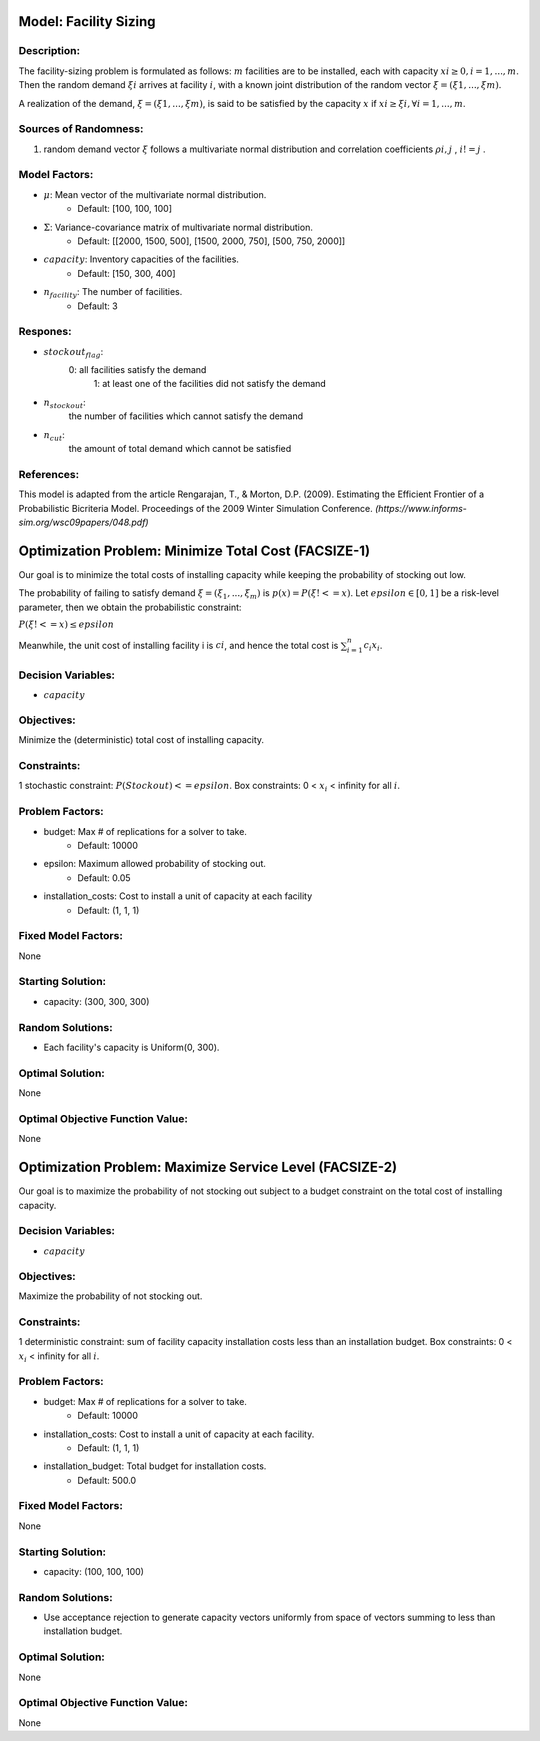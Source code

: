 Model: Facility Sizing
======================

Description:
------------

The facility-sizing problem is formulated as follows: :math:`m` facilities are to be installed, each with capacity
:math:`xi ≥ 0, i = 1, . . . , m`. Then the random demand :math:`ξi` arrives at facility :math:`i`, with a known joint distribution
of the random vector :math:`ξ = (ξ1, . . . , ξm)`.

A realization of the demand, :math:`ξ = (ξ1, . . . , ξm)`, is said to be satisfied by the capacity :math:`x` if :math:`xi ≥ ξi, ∀i = 1, . . . , m`. 

Sources of Randomness:
----------------------
1. random demand vector :math:`ξ` follows a multivariate normal distribution and correlation coefficients :math:`ρi,j` , :math:`i != j` .

Model Factors:
--------------
* :math:`\mu`: Mean vector of the multivariate normal distribution.
    * Default: [100, 100, 100]

* :math:`\Sigma`: Variance-covariance matrix of multivariate normal distribution.
    * Default: [[2000, 1500, 500], [1500, 2000, 750], [500, 750, 2000]]

* :math:`capacity`: Inventory capacities of the facilities.
    * Default: [150, 300, 400]

* :math:`n_facility`: The number of facilities.
    * Default: 3


Respones:
---------
* :math:`stockout_flag`:
                  0: all facilities satisfy the demand 
                           1: at least one of the facilities did not satisfy the demand

* :math:`n_stockout`:
                  the number of facilities which cannot satisfy the demand

* :math:`n_cut`:
          the amount of total demand which cannot be satisfied 


References:
-----------
This model is adapted from the article Rengarajan, T., & Morton, D.P. (2009). Estimating the Efficient Frontier of a Probabilistic Bicriteria Model. Proceedings of the 2009 Winter Simulation Conference. `(https://www.informs-sim.org/wsc09papers/048.pdf)`


Optimization Problem: Minimize Total Cost (FACSIZE-1)
=====================================================

Our goal is to minimize the total costs of installing capacity while keeping the probability of stocking out low. 

The probability of failing to satisfy demand :math:`ξ = (ξ_1, . . . , ξ_m)` is :math:`p(x) = P(ξ !<= x)`. Let :math:`epsilon ∈ [0, 1]` be a risk-level parameter, then we obtain the probabilistic constraint:

:math:`P(ξ !<= x) ≤ epsilon`

Meanwhile, the unit cost of installing facility i is :math:`ci`, and hence the total cost is :math:`\sum_{i=1}^n c_i x_i`. 

Decision Variables:
-------------------
* :math:`capacity` 

Objectives:
-----------
Minimize the (deterministic) total cost of installing capacity.

Constraints:
------------
1 stochastic constraint: :math:`P(Stockout) <= epsilon`.
Box constraints: 0 < :math:`x_i` < infinity for all :math:`i`.

Problem Factors:
----------------
* budget: Max # of replications for a solver to take.
      * Default: 10000

* epsilon: Maximum allowed probability of stocking out.
      * Default: 0.05
  
* installation_costs: Cost to install a unit of capacity at each facility 
      * Default: (1, 1, 1)

Fixed Model Factors:
--------------------
None

Starting Solution: 
------------------
* capacity: (300, 300, 300)

Random Solutions: 
-----------------
* Each facility's capacity is Uniform(0, 300).

Optimal Solution:
-----------------
None

Optimal Objective Function Value:
---------------------------------
None


Optimization Problem: Maximize Service Level (FACSIZE-2)
========================================================

Our goal is to maximize the probability of not stocking out subject to a budget
constraint on the total cost of installing capacity.

Decision Variables:
-------------------
* :math:`capacity` 

Objectives:
-----------
Maximize the probability of not stocking out.

Constraints:
------------
1 deterministic constraint: sum of facility capacity installation costs less than an installation budget.
Box constraints: 0 < :math:`x_i` < infinity for all :math:`i`.

Problem Factors:
----------------
* budget: Max # of replications for a solver to take.
      * Default: 10000

* installation_costs: Cost to install a unit of capacity at each facility.
      * Default: (1, 1, 1)

* installation_budget: Total budget for installation costs.
      * Default: 500.0

Fixed Model Factors:
--------------------
None

Starting Solution: 
------------------
* capacity: (100, 100, 100)

Random Solutions: 
-----------------
* Use acceptance rejection to generate capacity vectors uniformly from space of vectors summing to less than installation budget.

Optimal Solution:
-----------------
None

Optimal Objective Function Value:
---------------------------------
None
